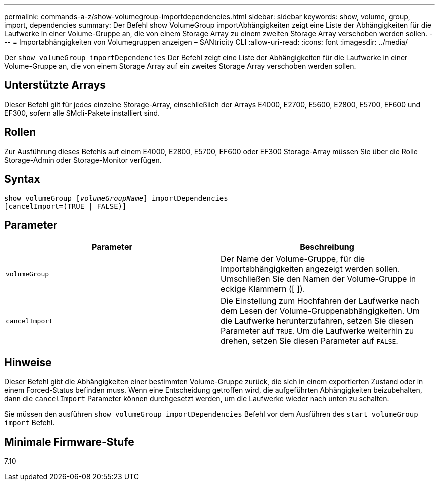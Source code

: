 ---
permalink: commands-a-z/show-volumegroup-importdependencies.html 
sidebar: sidebar 
keywords: show, volume, group, import, dependencies 
summary: Der Befehl show VolumeGroup importAbhängigkeiten zeigt eine Liste der Abhängigkeiten für die Laufwerke in einer Volume-Gruppe an, die von einem Storage Array zu einem zweiten Storage Array verschoben werden sollen. 
---
= Importabhängigkeiten von Volumegruppen anzeigen – SANtricity CLI
:allow-uri-read: 
:icons: font
:imagesdir: ../media/


[role="lead"]
Der `show volumeGroup importDependencies` Der Befehl zeigt eine Liste der Abhängigkeiten für die Laufwerke in einer Volume-Gruppe an, die von einem Storage Array auf ein zweites Storage Array verschoben werden sollen.



== Unterstützte Arrays

Dieser Befehl gilt für jedes einzelne Storage-Array, einschließlich der Arrays E4000, E2700, E5600, E2800, E5700, EF600 und EF300, sofern alle SMcli-Pakete installiert sind.



== Rollen

Zur Ausführung dieses Befehls auf einem E4000, E2800, E5700, EF600 oder EF300 Storage-Array müssen Sie über die Rolle Storage-Admin oder Storage-Monitor verfügen.



== Syntax

[source, cli, subs="+macros"]
----
pass:quotes[show volumeGroup [_volumeGroupName_]] importDependencies
[cancelImport=(TRUE | FALSE)]
----


== Parameter

[cols="2*"]
|===
| Parameter | Beschreibung 


 a| 
`volumeGroup`
 a| 
Der Name der Volume-Gruppe, für die Importabhängigkeiten angezeigt werden sollen. Umschließen Sie den Namen der Volume-Gruppe in eckige Klammern ([ ]).



 a| 
`cancelImport`
 a| 
Die Einstellung zum Hochfahren der Laufwerke nach dem Lesen der Volume-Gruppenabhängigkeiten. Um die Laufwerke herunterzufahren, setzen Sie diesen Parameter auf `TRUE`. Um die Laufwerke weiterhin zu drehen, setzen Sie diesen Parameter auf `FALSE`.

|===


== Hinweise

Dieser Befehl gibt die Abhängigkeiten einer bestimmten Volume-Gruppe zurück, die sich in einem exportierten Zustand oder in einem Forced-Status befinden muss. Wenn eine Entscheidung getroffen wird, die aufgeführten Abhängigkeiten beizubehalten, dann die `cancelImport` Parameter können durchgesetzt werden, um die Laufwerke wieder nach unten zu schalten.

Sie müssen den ausführen `show volumeGroup importDependencies` Befehl vor dem Ausführen des `start volumeGroup import` Befehl.



== Minimale Firmware-Stufe

7.10
